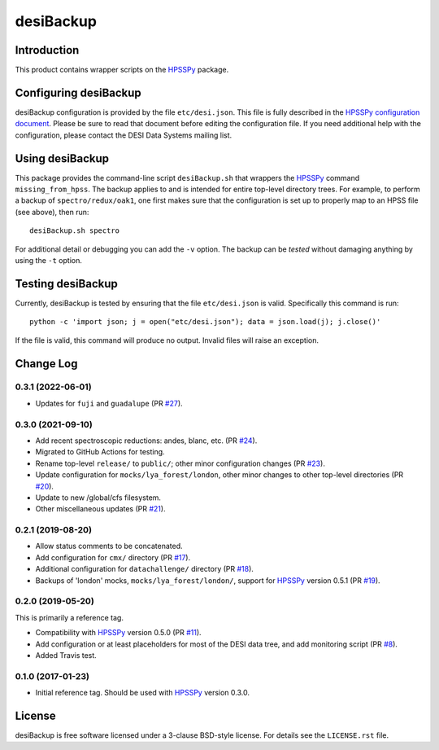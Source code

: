 ==========
desiBackup
==========

|Actions Status|

.. |Actions Status| image:: https://github.com/desihub/desiBackup/workflows/CI/badge.svg
    :target: https://github.com/desihub/desiBackup/actions
    :alt: GitHub Actions CI Status

Introduction
------------

This product contains wrapper scripts on the `HPSSPy`_ package.

.. _`HPSSPy`: https://github.com/weaverba137/hpsspy

Configuring desiBackup
----------------------

desiBackup configuration is provided by the file ``etc/desi.json``.
This file is fully described in the
`HPSSPy configuration document <http://hpsspy.readthedocs.io/en/latest/configuration.html>`_.
Please be sure to read that document before editing the configuration file.
If you need additional help with the configuration, please contact the
DESI Data Systems mailing list.

Using desiBackup
----------------

This package provides the command-line script ``desiBackup.sh`` that
wrappers the `HPSSPy`_ command ``missing_from_hpss``.  The backup applies to
and is intended for entire top-level directory trees.  For example, to perform
a backup of ``spectro/redux/oak1``, one first makes sure that the configuration
is set up to properly map to an HPSS file (see above), then run::

    desiBackup.sh spectro

For additional detail or debugging you can add the ``-v`` option.  The
backup can be *tested* without damaging anything by using the ``-t`` option.

Testing desiBackup
------------------

Currently, desiBackup is tested by ensuring that the file ``etc/desi.json`` is
valid.  Specifically this command is run::

    python -c 'import json; j = open("etc/desi.json"); data = json.load(j); j.close()'

If the file is valid, this command will produce no output.  Invalid files will
raise an exception.

Change Log
----------

0.3.1 (2022-06-01)
~~~~~~~~~~~~~~~~~~

* Updates for ``fuji`` and ``guadalupe`` (PR `#27`_).

.. _`#27`: https://github.com/desihub/desiBackup/pull/27

0.3.0 (2021-09-10)
~~~~~~~~~~~~~~~~~~

* Add recent spectroscopic reductions: andes, blanc, etc. (PR `#24`_).
* Migrated to GitHub Actions for testing.
* Rename top-level ``release/`` to ``public/``; other minor configuration
  changes (PR `#23`_).
* Update configuration for ``mocks/lya_forest/london``, other minor changes
  to other top-level directories (PR `#20`_).
* Update to new /global/cfs filesystem.
* Other miscellaneous updates (PR `#21`_).

.. _`#20`: https://github.com/desihub/desiBackup/pull/20
.. _`#21`: https://github.com/desihub/desiBackup/pull/21
.. _`#23`: https://github.com/desihub/desiBackup/pull/23
.. _`#24`: https://github.com/desihub/desiBackup/pull/24

0.2.1 (2019-08-20)
~~~~~~~~~~~~~~~~~~

* Allow status comments to be concatenated.
* Add configuration for ``cmx/`` directory (PR `#17`_).
* Additional configuration for ``datachallenge/`` directory (PR `#18`_).
* Backups of 'london' mocks, ``mocks/lya_forest/london/``,
  support for `HPSSPy`_ version 0.5.1 (PR `#19`_).

.. _`#19`: https://github.com/desihub/desiBackup/pull/19
.. _`#18`: https://github.com/desihub/desiBackup/pull/18
.. _`#17`: https://github.com/desihub/desiBackup/pull/17


0.2.0 (2019-05-20)
~~~~~~~~~~~~~~~~~~

This is primarily a reference tag.

* Compatibility with `HPSSPy`_ version 0.5.0 (PR `#11`_).
* Add configuration or at least placeholders for most of the DESI data tree,
  and add monitoring script (PR `#8`_).
* Added Travis test.

.. _`#11`: https://github.com/desihub/desiBackup/pull/11
.. _`#8`: https://github.com/desihub/desiBackup/pull/8

0.1.0 (2017-01-23)
~~~~~~~~~~~~~~~~~~

* Initial reference tag.  Should be used with `HPSSPy`_ version 0.3.0.

License
-------

desiBackup is free software licensed under a 3-clause BSD-style license. For details see
the ``LICENSE.rst`` file.

